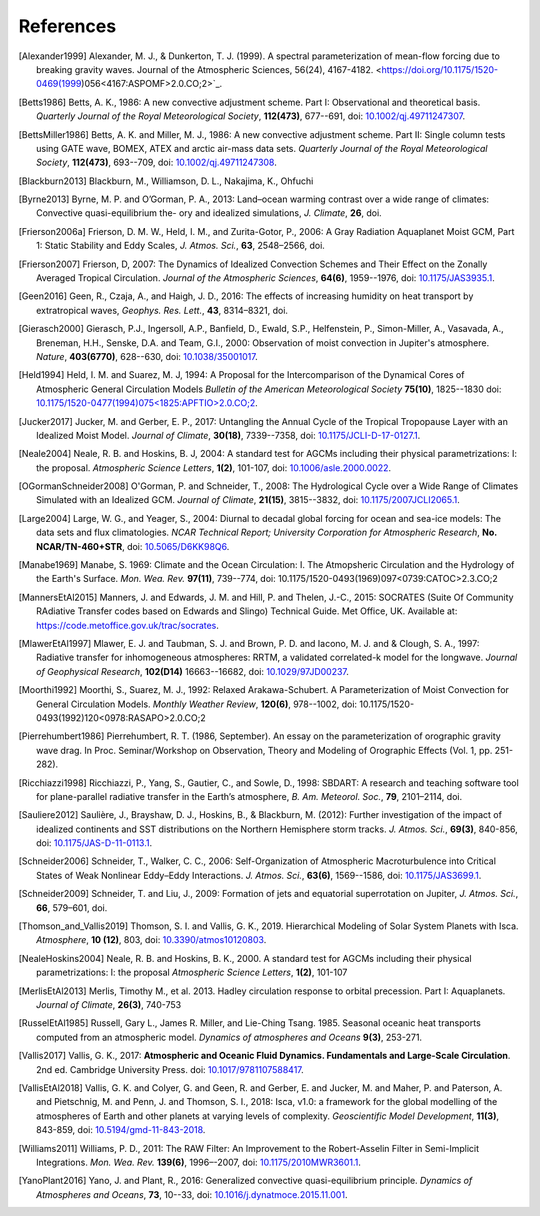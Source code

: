 References
==========

.. [Alexander1999] Alexander, M. J., & Dunkerton, T. J. (1999). A spectral parameterization of
           mean-flow forcing due to breaking gravity waves. Journal of the Atmospheric Sciences,
           56(24), 4167-4182. <https://doi.org/10.1175/1520-0469(1999)056<4167:ASPOMF>2.0.CO;2>`_.
           
.. [Betts1986] Betts, A. K., 1986:
           A new convective adjustment scheme. Part I: Observational and theoretical basis.
           *Quarterly Journal of the Royal Meteorological Society*,
           **112(473)**, 677--691,
           doi: `10.1002/qj.49711247307 <http://dx.doi.org/10.1002/qj.49711247307>`_.

.. [BettsMiller1986] Betts, A. K. and Miller, M. J., 1986:
           A new convective adjustment scheme. Part II: Single column tests using GATE wave, BOMEX, ATEX and arctic air-mass data sets.
           *Quarterly Journal of the Royal Meteorological Society*,
           **112(473)**, 693--709,
           doi: `10.1002/qj.49711247308 <http://dx.doi.org/10.1002/qj.49711247308>`_.

.. [Blackburn2013] Blackburn, M., Williamson, D. L., Nakajima, K., Ohfuchi
           
.. [Byrne2013] Byrne, M. P. and O’Gorman, P. A., 2013: Land–ocean warming contrast over a wide range of climates: Convective quasi-equilibrium the- ory and idealized simulations, *J. Climate*, **26**, doi.

.. [Frierson2006a] Frierson, D. M. W., Held, I. M., and Zurita-Gotor, P., 2006: A Gray Radiation Aquaplanet Moist GCM, Part
                1: Static Stability and Eddy Scales, *J. Atmos. Sci.*, **63**, 2548–2566, doi.

.. [Frierson2007] Frierson, D, 2007:
           The Dynamics of Idealized Convection Schemes and Their Effect on the Zonally Averaged Tropical Circulation.
           *Journal of the Atmospheric Sciences*,
           **64(6)**, 1959--1976,
           doi: `10.1175/JAS3935.1 <https://journals.ametsoc.org/jas/article/64/6/1959/103620/The-Dynamics-of-Idealized-Convection-Schemes-and>`_.

.. [Geen2016] Geen, R., Czaja, A., and Haigh, J. D., 2016: The effects of increasing humidity on heat transport by 
              extratropical waves, *Geophys. Res. Lett.*, **43**, 8314–8321, doi.

.. [Gierasch2000] Gierasch, P.J., Ingersoll, A.P., Banfield, D., Ewald, S.P., Helfenstein, P., Simon-Miller, A., Vasavada, A., Breneman,                 H.H., Senske, D.A. and Team, G.I., 2000: 
           Observation of moist convection in Jupiter's atmosphere. 
           *Nature*,
           **403(6770)**, 628--630,
           doi: `10.1038/35001017 <https://doi.org/10.1038/35001017>`_.

.. [Held1994] Held, I. M. and Suarez, M. J, 1994:
           A Proposal for the Intercomparison of the Dynamical Cores of Atmospheric General Circulation Models
           *Bulletin of the American Meteorological Society*
           **75(10)**, 1825--1830
           doi: `10.1175/1520-0477(1994)075\<1825:APFTIO\>2.0.CO;2 <https://doi.org/10.1175/1520-0477(1994)075\<1825:APFTIO\>2.0.CO;2>`_.

.. [Jucker2017] Jucker, M. and Gerber, E. P., 2017:
           Untangling the Annual Cycle of the Tropical Tropopause Layer with an Idealized Moist Model.
           *Journal of Climate*,
           **30(18)**, 7339--7358,
           doi: `10.1175/JCLI-D-17-0127.1 <https://doi.org/10.1175/JCLI-D-17-0127.1>`_.

.. [Neale2004] Neale, R. B. and Hoskins, B. J, 2004:
           A standard test for AGCMs including their physical parametrizations: I: the proposal.
           *Atmospheric Science Letters*,
           **1(2)**, 101-107,
           doi: `10.1006/asle.2000.0022 <https://doi.org/10.1006/asle.2000.0022>`_.

.. [OGormanSchneider2008] O'Gorman, P. and Schneider, T., 2008:
           The Hydrological Cycle over a Wide Range of Climates Simulated with an Idealized GCM.
           *Journal of Climate*,
           **21(15)**, 3815--3832,
           doi: `10.1175/2007JCLI2065.1 <http://dx.doi.org/10.1175/2007JCLI2065.1>`_.

.. [Large2004] Large, W. G., and Yeager, S., 2004:
           Diurnal to decadal global forcing for ocean and sea-ice models: The data sets and flux climatologies. 
           *NCAR Technical Report; University Corporation for Atmospheric Research*,
           **No. NCAR/TN-460+STR**,
           doi: `10.5065/D6KK98Q6 <http://dx.doi.org/10.5065/D6KK98Q6>`_.

.. [Manabe1969] Manabe, S. 1969:
           Climate and the Ocean Circulation: I. The Atmopsheric Circulation and the Hydrology of the Earth's Surface.
           *Mon. Wea. Rev.*
           **97(11)**, 739--774,
           doi: 10.1175/1520-0493(1969)097<0739:CATOC>2.3.CO;2

.. [MannersEtAl2015] Manners, J. and Edwards, J. M. and Hill, P. and Thelen, J.-C., 2015:
             SOCRATES (Suite Of Community RAdiative Transfer codes based on Edwards and Slingo) Technical Guide.
             Met Office, UK. Available at: https://code.metoffice.gov.uk/trac/socrates.

.. [MlawerEtAl1997] Mlawer, E. J. and Taubman, S. J. and Brown, P. D. and Iacono, M. J. and & Clough, S. A., 1997:
             Radiative transfer for inhomogeneous atmospheres: RRTM, a validated correlated-k model for the longwave.
             *Journal of Geophysical Research*,
             **102(D14)** 16663--16682,
             doi: `10.1029/97JD00237 <https://doi.org/10.1029/97JD00237>`_.

.. [Moorthi1992] Moorthi, S., Suarez, M. J., 1992:
           Relaxed Arakawa-Schubert. A Parameterization of Moist Convection for General Circulation Models.
           *Monthly Weather Review*,
           **120(6)**, 978--1002,
           doi: 10.1175/1520-0493(1992)120<0978:RASAPO>2.0.CO;2
	   
.. [Pierrehumbert1986] Pierrehumbert, R. T. (1986, September). An essay on the parameterization
           of orographic gravity wave drag. In Proc. Seminar/Workshop on Observation, Theory and
           Modeling of Orographic Effects (Vol. 1, pp. 251-282).
			 
.. [Ricchiazzi1998] Ricchiazzi, P., Yang, S., Gautier, C., and Sowle, D., 1998: SBDART: A research and teaching 
                software tool for plane-parallel radiative transfer in the Earth’s atmosphere, 
                *B. Am. Meteorol. Soc.*, **79**, 2101–2114, doi.
		
.. [Sauliere2012] Saulière, J., Brayshaw, D. J., Hoskins, B., & Blackburn, M. (2012):
            Further investigation of the impact of idealized continents and SST distributions on the Northern Hemisphere storm tracks.
            *J. Atmos. Sci.*, 
            **69(3)**, 840-856,
            doi: `10.1175/JAS-D-11-0113.1 <https://doi.org/10.1175/JAS-D-11-0113.1>`_.

.. [Schneider2006] Schneider, T., Walker, C. C., 2006:
            Self-Organization of Atmospheric Macroturbulence into Critical States of Weak Nonlinear Eddy–Eddy Interactions.
            *J. Atmos. Sci.*, 
            **63(6)**, 1569--1586,
            doi: `10.1175/JAS3699.1 <https://doi.org/10.1175/JAS3699.1>`_.

.. [Schneider2009] Schneider, T. and Liu, J., 2009: Formation of jets and equatorial superrotation on Jupiter, 
                *J. Atmos. Sci.*, **66**, 579–601, doi.
                
.. [Thomson_and_Vallis2019] Thomson, S. I. and Vallis, G. K., 2019. Hierarchical Modeling of Solar System
            Planets with Isca. *Atmosphere*, **10 (12)**, 803,
            doi: `10.3390/atmos10120803 <https://doi.org/10.3390/atmos10120803>`_.
            
.. [NealeHoskins2004] Neale, R. B. and Hoskins, B. K., 2000. A standard test for AGCMs including their physical parametrizations: I: the proposal
            *Atmospheric Science Letters*,
            **1(2)**, 101-107

.. [MerlisEtAl2013] Merlis, Timothy M., et al. 2013. Hadley circulation response to orbital precession. Part I: Aquaplanets. 
            *Journal of Climate*,
            **26(3)**, 740-753

.. [RusselEtAl1985] Russell, Gary L., James R. Miller, and Lie-Ching Tsang. 1985. Seasonal oceanic heat transports computed from an atmospheric model.
            *Dynamics of atmospheres and Oceans*
            **9(3)**, 253-271.
            
.. [Vallis2017] Vallis, G. K., 2017: **Atmospheric and Oceanic Fluid Dynamics. Fundamentals and 
           Large-Scale Circulation**. 2nd ed. Cambridge University Press.
           doi: `10.1017/9781107588417 <https://doi.org/10.1017/9781107588417>`_.

.. [VallisEtAl2018] Vallis, G. K. and Colyer, G. and Geen, R. and Gerber, E. and Jucker, M. and 
           Maher, P. and Paterson, A. and Pietschnig, M. and Penn, J. and Thomson, S. I., 2018:
           Isca, v1.0: a framework for the global modelling of the atmospheres of Earth and 
           other planets at varying levels of complexity. *Geoscientific Model Development*,
           **11(3)**, 843-859,
           doi: `10.5194/gmd-11-843-2018 <https://doi.org/10.5194/gmd-11-843-2018>`_.
           
.. [Williams2011] Williams, P. D., 2011:
           The RAW Filter: An Improvement to the Robert-Asselin Filter in Semi-Implicit Integrations.
           *Mon. Wea. Rev.*
           **139(6)**, 1996–-2007,
           doi: `10.1175/2010MWR3601.1 <https://doi.org/10.1175/2010MWR3601.1>`_.

.. [YanoPlant2016] Yano, J. and Plant, R., 2016:
           Generalized convective quasi-equilibrium principle.
           *Dynamics of Atmospheres and Oceans*,
           **73**, 10--33,
           doi: `10.1016/j.dynatmoce.2015.11.001 <https://doi.org/10.1016/j.dynatmoce.2015.11.001>`_.
